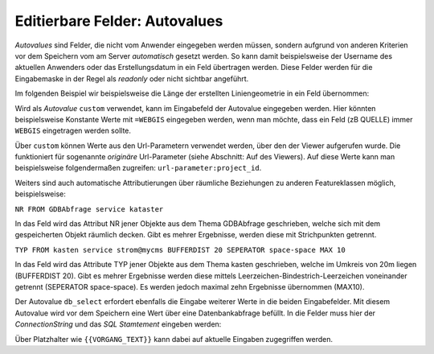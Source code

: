 Editierbare Felder: Autovalues
==============================

*Autovalues* sind Felder, die nicht vom Anwender eingegeben werden müssen, sondern aufgrund von anderen Kriterien 
vor dem Speichern vom am Server *automatisch* gesetzt werden.
So kann damit beispielsweise der Username des aktuellen Anwenders oder das Erstellungsdatum in ein Feld übertragen 
werden. Diese Felder werden für die Eingabemaske in der Regel als *readonly* oder nicht sichtbar angeführt.

Im folgenden Beispiel wir beispielsweise die Länge der erstellten Liniengeometrie in ein Feld übernommen:

.. image:: img/editing18.png

Wird als *Autovalue* ``custom`` verwendet, kann im Eingabefeld der Autovalue eingegeben werden.
Hier könnten beispielsweise Konstante Werte mit ``=WEBGIS`` eingegeben werden, wenn man möchte,
dass ein Feld (zB QUELLE) immer  ``WEBGIS`` eingetragen werden sollte.

Über ``custom`` können Werte aus den Url-Parametern verwendet werden, über den der Viewer aufgerufen wurde. Die funktioniert für sogenannte *originäre* Url-Parameter (siehe Abschnitt: Auf des Viewers).
Auf diese Werte kann man beispielsweise folgendermaßen zugreifen: ``url-parameter:project_id``.


Weiters sind auch automatische Attributierungen über räumliche Beziehungen zu anderen Featureklassen möglich,
beispielsweise:

``NR FROM GDBAbfrage service kataster``

In das Feld wird das Attribut NR jener Objekte aus dem Thema GDBAbfrage geschrieben, welche sich mit dem gespeicherten 
Objekt räumlich decken. Gibt es mehrer Ergebnisse, werden diese mit Strichpunkten getrennt.

``TYP FROM kasten service strom@mycms BUFFERDIST 20 SEPERATOR space-space MAX 10``

In das Feld wird das Attribute TYP jener Objekte aus dem Thema kasten geschrieben, welche im Umkreis von 20m
liegen (BUFFERDIST 20). Gibt es mehrer Ergebnisse werden diese mittels Leerzeichen-Bindestrich-Leerzeichen 
voneinander getrennt (SEPERATOR space-space). Es werden jedoch maximal zehn Ergebnisse übernommen (MAX10).

Der Autovalue ``db_select`` erfordert ebenfalls die Eingabe weiterer Werte in die beiden Eingabefelder.
Mit diesem Autovalue wird vor dem Speichern eine Wert über eine Datenbankabfrage befüllt. In die Felder
muss hier der *ConnectionString* und das *SQL Stamtement* eingeben werden:

.. image:: img/editing19.png

Über Platzhalter wie ``{{VORGANG_TEXT}}`` kann dabei auf aktuelle Eingaben zugegriffen werden.


